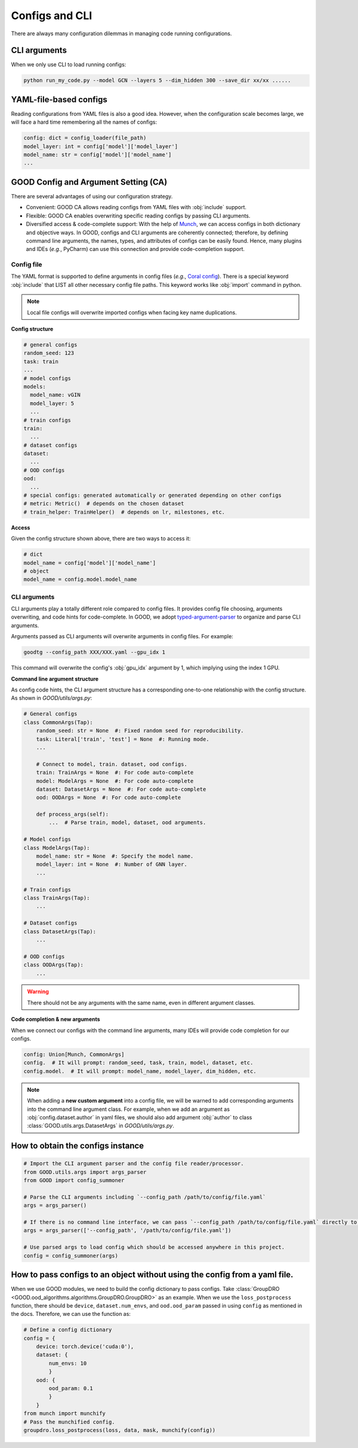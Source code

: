 Configs and CLI
============================================

There are always many configuration dilemmas in managing code running configurations.

CLI arguments
------------------------------------

When we only use CLI to load running configs:

.. code-block:: shell

   python run_my_code.py --model GCN --layers 5 --dim_hidden 300 --save_dir xx/xx ......

YAML-file-based configs
-------------------------------------------

Reading configurations from YAML files is also a good idea. However, when the configuration scale becomes large,
we will face a hard time remembering all the names of configs:

.. code-block:: python

   config: dict = config_loader(file_path)
   model_layer: int = config['model']['model_layer']
   model_name: str = config['model']['model_name']
   ...

GOOD Config and Argument Setting (CA)
-----------------------------------------------

There are several advantages of using our configuration strategy.

- Convenient: GOOD CA allows reading configs from YAML files with :obj:`include` support.
- Flexible: GOOD CA enables overwriting specific reading configs by passing CLI arguments.
- Diversified access & code-complete support: With the help of `Munch <https://github.com/Infinidat/munch>`_, we can
  access configs in both dictionary and objective ways. In GOOD, configs and CLI arguments are coherently connected;
  therefore, by defining command line arguments, the names, types, and attributes of configs can be easily found. Hence,
  many plugins and IDEs (*e.g.*, PyCharm) can use this connection and provide code-completion support.

Config file
^^^^^^^^^^^^^^

The YAML format is supported to define arguments in config files (*e.g.*, `Coral config <https://github.com/divelab/GOOD/blob/docs/configs/GOOD_configs/GOODCMNIST/color/covariate/Coral.yaml>`_).
There is a special keyword :obj:`include` that LIST all other necessary config file paths. This keyword works like
:obj:`import` command in python.

.. note::
   Local file configs will overwrite imported configs when facing key name duplications.

**Config structure**

.. code-block:: yaml

   # general configs
   random_seed: 123
   task: train
   ...
   # model configs
   models:
     model_name: vGIN
     model_layer: 5
     ...
   # train configs
   train:
     ...
   # dataset configs
   dataset:
     ...
   # OOD configs
   ood:
     ...
   # special configs: generated automatically or generated depending on other configs
   # metric: Metric()  # depends on the chosen dataset
   # train_helper: TrainHelper()  # depends on lr, milestones, etc.

**Access**

Given the config structure shown above, there are two ways to access it:

.. code-block:: python

   # dict
   model_name = config['model']['model_name']
   # object
   model_name = config.model.model_name

CLI arguments
^^^^^^^^^^^^^^^^^^^^^^^^^

CLI arguments play a totally different role compared to config files. It provides config file choosing,
arguments overwriting, and code hints for code-complete. In GOOD, we adopt `typed-argument-parser <https://github.com/swansonk14/typed-argument-parser#loading-from-configuration-files>`_
to organize and parse CLI arguments.

Arguments passed as CLI arguments will overwrite arguments in config files. For example:

.. code-block:: shell

   goodtg --config_path XXX/XXX.yaml --gpu_idx 1

This command will overwrite the config's :obj:`gpu_idx` argument by 1, which implying using the index 1 GPU.

**Command line argument structure**

As config code hints, the CLI argument structure has a corresponding one-to-one relationship with the config structure.
As shown in `GOOD/utils/args.py`:

.. code-block:: python

   # General configs
   class CommonArgs(Tap):
       random_seed: str = None  #: Fixed random seed for reproducibility.
       task: Literal['train', 'test'] = None  #: Running mode.
       ...

       # Connect to model, train. dataset, ood configs.
       train: TrainArgs = None  #: For code auto-complete
       model: ModelArgs = None  #: For code auto-complete
       dataset: DatasetArgs = None  #: For code auto-complete
       ood: OODArgs = None  #: For code auto-complete

       def process_args(self):
           ...  # Parse train, model, dataset, ood arguments.

   # Model configs
   class ModelArgs(Tap):
       model_name: str = None  #: Specify the model name.
       model_layer: int = None  #: Number of GNN layer.
       ...

   # Train configs
   class TrainArgs(Tap):
       ...

   # Dataset configs
   class DatasetArgs(Tap):
       ...

   # OOD configs
   class OODArgs(Tap):
       ...

.. warning::
   There should not be any arguments with the same name, even in different argument classes.

**Code completion & new arguments**

When we connect our configs with the command line arguments, many IDEs will provide code completion for our configs.

.. code-block:: python

   config: Union[Munch, CommonArgs]
   config.  # It will prompt: random_seed, task, train, model, dataset, etc.
   config.model.  # It will prompt: model_name, model_layer, dim_hidden, etc.

.. note::
   When adding a **new custom argument** into a config file, we will be warned to add corresponding arguments into
   the command line argument class. For example, when we add an argument as :obj:`config.dataset.author` in yaml files, we should also add
   argument :obj:`author` to class :class:`GOOD.utils.args.DatasetArgs` in `GOOD/utils/args.py`.

How to obtain the configs instance
-----------------------------------

.. code-block:: python

   # Import the CLI argument parser and the config file reader/processor.
   from GOOD.utils.args import args_parser
   from GOOD import config_summoner

   # Parse the CLI arguments including `--config_path /path/to/config/file.yaml`
   args = args_parser()

   # If there is no command line interface, we can pass `--config_path /path/to/config/file.yaml` directly to args_parser.
   args = args_parser(['--config_path', '/path/to/config/file.yaml'])

   # Use parsed args to load config which should be accessed anywhere in this project.
   config = config_summoner(args)


How to pass configs to an object without using the config from a yaml file.
-----------------------------------------------------------------------------

When we use GOOD modules, we need to build the config dictionary to pass configs. Take :class:`GroupDRO <GOOD.ood_algorithms.algorithms.GroupDRO.GroupDRO>`
as an example. When we use the ``loss_postprocess`` function, there should be ``device``, ``dataset.num_envs``, and ``ood.ood_param``
passed in using ``config`` as mentioned in the docs. Therefore, we can use the function as:

.. code-block:: python

   # Define a config dictionary
   config = {
       device: torch.device('cuda:0'),
       dataset: {
           num_envs: 10
           }
       ood: {
           ood_param: 0.1
           }
       }
   from munch import munchify
   # Pass the munchified config.
   groupdro.loss_postprocess(loss, data, mask, munchify(config))
